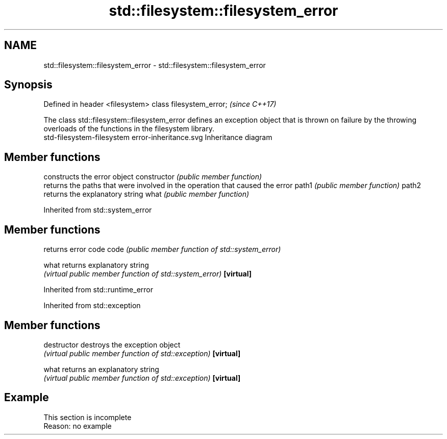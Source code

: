 .TH std::filesystem::filesystem_error 3 "2020.03.24" "http://cppreference.com" "C++ Standard Libary"
.SH NAME
std::filesystem::filesystem_error \- std::filesystem::filesystem_error

.SH Synopsis

Defined in header <filesystem>
class filesystem_error;         \fI(since C++17)\fP

The class std::filesystem::filesystem_error defines an exception object that is thrown on failure by the throwing overloads of the functions in the filesystem library.
 std-filesystem-filesystem error-inheritance.svg
Inheritance diagram

.SH Member functions


              constructs the error object
constructor   \fI(public member function)\fP
              returns the paths that were involved in the operation that caused the error
path1         \fI(public member function)\fP
path2
              returns the explanatory string
what          \fI(public member function)\fP


Inherited from std::system_error


.SH Member functions


          returns error code
code      \fI(public member function of std::system_error)\fP

what      returns explanatory string
          \fI(virtual public member function of std::system_error)\fP
\fB[virtual]\fP


Inherited from std::runtime_error



Inherited from std::exception


.SH Member functions



destructor   destroys the exception object
             \fI(virtual public member function of std::exception)\fP
\fB[virtual]\fP

what         returns an explanatory string
             \fI(virtual public member function of std::exception)\fP
\fB[virtual]\fP


.SH Example


 This section is incomplete
 Reason: no example




